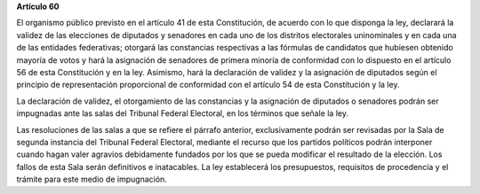 **Artículo 60**

El organismo público previsto en el artículo 41 de esta Constitución, de
acuerdo con lo que disponga la ley, declarará la validez de las
elecciones de diputados y senadores en cada uno de los distritos
electorales uninominales y en cada una de las entidades federativas;
otorgará las constancias respectivas a las fórmulas de candidatos que
hubiesen obtenido mayoría de votos y hará la asignación de senadores de
primera minoría de conformidad con lo dispuesto en el artículo 56 de
esta Constitución y en la ley. Asimismo, hará la declaración de validez
y la asignación de diputados según el principio de representación
proporcional de conformidad con el artículo 54 de esta Constitución y la
ley.

La declaración de validez, el otorgamiento de las constancias y la
asignación de diputados o senadores podrán ser impugnadas ante las salas
del Tribunal Federal Electoral, en los términos que señale la ley.

Las resoluciones de las salas a que se refiere el párrafo anterior,
exclusivamente podrán ser revisadas por la Sala de segunda instancia del
Tribunal Federal Electoral, mediante el recurso que los partidos
políticos podrán interponer cuando hagan valer agravios debidamente
fundados por los que se pueda modificar el resultado de la elección. Los
fallos de esta Sala serán definitivos e inatacables. La ley establecerá
los presupuestos, requisitos de procedencia y el trámite para este medio
de impugnación.
